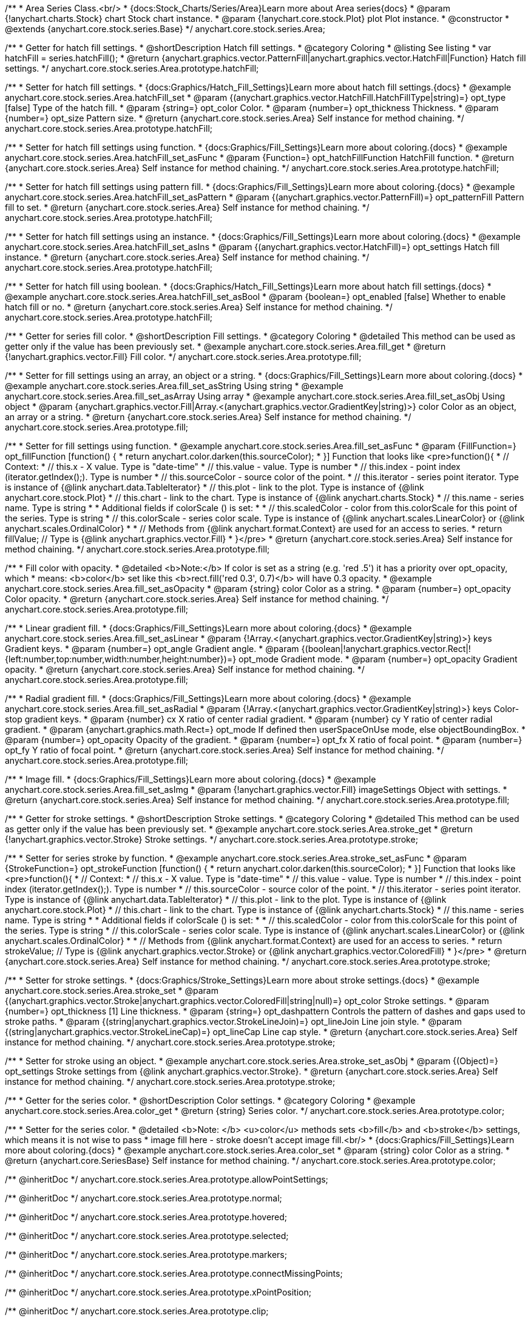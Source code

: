 /**
 * Area Series Class.<br/>
 * {docs:Stock_Charts/Series/Area}Learn more about Area series{docs}
 * @param {!anychart.charts.Stock} chart Stock chart instance.
 * @param {!anychart.core.stock.Plot} plot Plot instance.
 * @constructor
 * @extends {anychart.core.stock.series.Base}
 */
anychart.core.stock.series.Area;


//----------------------------------------------------------------------------------------------------------------------
//
//  anychart.core.stock.series.Area.prototype.hatchFill
//
//----------------------------------------------------------------------------------------------------------------------

/**
 * Getter for hatch fill settings.
 * @shortDescription Hatch fill settings.
 * @category Coloring
 * @listing See listing
 * var hatchFill = series.hatchFill();
 * @return {anychart.graphics.vector.PatternFill|anychart.graphics.vector.HatchFill|Function} Hatch fill settings.
 */
anychart.core.stock.series.Area.prototype.hatchFill;

/**
 * Setter for hatch fill settings.
 * {docs:Graphics/Hatch_Fill_Settings}Learn more about hatch fill settings.{docs}
 * @example anychart.core.stock.series.Area.hatchFill_set
 * @param {(anychart.graphics.vector.HatchFill.HatchFillType|string)=} opt_type [false] Type of the hatch fill.
 * @param {string=} opt_color Color.
 * @param {number=} opt_thickness Thickness.
 * @param {number=} opt_size Pattern size.
 * @return {anychart.core.stock.series.Area} Self instance for method chaining.
 */
anychart.core.stock.series.Area.prototype.hatchFill;

/**
 * Setter for hatch fill settings using function.
 * {docs:Graphics/Fill_Settings}Learn more about coloring.{docs}
 * @example anychart.core.stock.series.Area.hatchFill_set_asFunc
 * @param {Function=} opt_hatchFillFunction HatchFill function.
 * @return {anychart.core.stock.series.Area} Self instance for method chaining.
 */
anychart.core.stock.series.Area.prototype.hatchFill;

/**
 * Setter for hatch fill settings using pattern fill.
 * {docs:Graphics/Fill_Settings}Learn more about coloring.{docs}
 * @example anychart.core.stock.series.Area.hatchFill_set_asPattern
 * @param {(anychart.graphics.vector.PatternFill)=} opt_patternFill Pattern fill to set.
 * @return {anychart.core.stock.series.Area} Self instance for method chaining.
 */
anychart.core.stock.series.Area.prototype.hatchFill;

/**
 * Setter for hatch fill settings using an instance.
 * {docs:Graphics/Fill_Settings}Learn more about coloring.{docs}
 * @example anychart.core.stock.series.Area.hatchFill_set_asIns
 * @param {(anychart.graphics.vector.HatchFill)=} opt_settings Hatch fill instance.
 * @return {anychart.core.stock.series.Area} Self instance for method chaining.
 */
anychart.core.stock.series.Area.prototype.hatchFill;

/**
 * Setter for hatch fill using boolean.
 * {docs:Graphics/Hatch_Fill_Settings}Learn more about hatch fill settings.{docs}
 * @example anychart.core.stock.series.Area.hatchFill_set_asBool
 * @param {boolean=} opt_enabled [false] Whether to enable hatch fill or no.
 * @return {anychart.core.stock.series.Area} Self instance for method chaining.
 */
anychart.core.stock.series.Area.prototype.hatchFill;


//----------------------------------------------------------------------------------------------------------------------
//
//  anychart.core.stock.series.Area.prototype.fill
//
//----------------------------------------------------------------------------------------------------------------------

/**
 * Getter for series fill color.
 * @shortDescription Fill settings.
 * @category Coloring
 * @detailed This method can be used as getter only if the value has been previously set.
 * @example anychart.core.stock.series.Area.fill_get
 * @return {!anychart.graphics.vector.Fill} Fill color.
 */
anychart.core.stock.series.Area.prototype.fill;

/**
 * Setter for fill settings using an array, an object or a string.
 * {docs:Graphics/Fill_Settings}Learn more about coloring.{docs}
 * @example anychart.core.stock.series.Area.fill_set_asString Using string
 * @example anychart.core.stock.series.Area.fill_set_asArray Using array
 * @example anychart.core.stock.series.Area.fill_set_asObj Using object
 * @param {anychart.graphics.vector.Fill|Array.<(anychart.graphics.vector.GradientKey|string)>} color Color as an object, an array or a string.
 * @return {anychart.core.stock.series.Area} Self instance for method chaining.
 */
anychart.core.stock.series.Area.prototype.fill;

/**
 * Setter for fill settings using function.
 * @example anychart.core.stock.series.Area.fill_set_asFunc
 * @param {FillFunction=} opt_fillFunction [function() {
 *  return anychart.color.darken(this.sourceColor);
 * }] Function that looks like <pre>function(){
 *      // Context:
 *      // this.x - X value. Type is "date-time"
 *      // this.value - value. Type is number
 *      // this.index - point index (iterator.getIndex();). Type is number
 *      // this.sourceColor - source color of the point.
 *      // this.iterator - series point iterator. Type is instance of {@link anychart.data.TableIterator}
 *      // this.plot - link to the plot. Type is instance of {@link anychart.core.stock.Plot}
 *      // this.chart - link to the chart. Type is instance of {@link anychart.charts.Stock}
 *      // this.name - series name. Type is string
 *
 *      Additional fields if colorScale () is set:
 *
 *      // this.scaledColor - color from this.colorScale for this point of the series. Type is string
 *      // this.colorScale - series color scale. Type is instance of {@link anychart.scales.LinearColor} or {@link anychart.scales.OrdinalColor}
 *
 *      // Methods from {@link anychart.format.Context} are used for an access to series.
 *    return fillValue; // Type is {@link anychart.graphics.vector.Fill}
 * }</pre>
 * @return {anychart.core.stock.series.Area} Self instance for method chaining.
 */
anychart.core.stock.series.Area.prototype.fill;

/**
 * Fill color with opacity.
 * @detailed <b>Note:</b> If color is set as a string (e.g. 'red .5') it has a priority over opt_opacity, which
 * means: <b>color</b> set like this <b>rect.fill('red 0.3', 0.7)</b> will have 0.3 opacity.
 * @example anychart.core.stock.series.Area.fill_set_asOpacity
 * @param {string} color Color as a string.
 * @param {number=} opt_opacity Color opacity.
 * @return {anychart.core.stock.series.Area} Self instance for method chaining.
 */
anychart.core.stock.series.Area.prototype.fill;

/**
 * Linear gradient fill.
 * {docs:Graphics/Fill_Settings}Learn more about coloring.{docs}
 * @example anychart.core.stock.series.Area.fill_set_asLinear
 * @param {!Array.<(anychart.graphics.vector.GradientKey|string)>} keys Gradient keys.
 * @param {number=} opt_angle Gradient angle.
 * @param {(boolean|!anychart.graphics.vector.Rect|!{left:number,top:number,width:number,height:number})=} opt_mode Gradient mode.
 * @param {number=} opt_opacity Gradient opacity.
 * @return {anychart.core.stock.series.Area} Self instance for method chaining.
 */
anychart.core.stock.series.Area.prototype.fill;

/**
 * Radial gradient fill.
 * {docs:Graphics/Fill_Settings}Learn more about coloring.{docs}
 * @example anychart.core.stock.series.Area.fill_set_asRadial
 * @param {!Array.<(anychart.graphics.vector.GradientKey|string)>} keys Color-stop gradient keys.
 * @param {number} cx X ratio of center radial gradient.
 * @param {number} cy Y ratio of center radial gradient.
 * @param {anychart.graphics.math.Rect=} opt_mode If defined then userSpaceOnUse mode, else objectBoundingBox.
 * @param {number=} opt_opacity Opacity of the gradient.
 * @param {number=} opt_fx X ratio of focal point.
 * @param {number=} opt_fy Y ratio of focal point.
 * @return {anychart.core.stock.series.Area} Self instance for method chaining.
 */
anychart.core.stock.series.Area.prototype.fill;

/**
 * Image fill.
 * {docs:Graphics/Fill_Settings}Learn more about coloring.{docs}
 * @example anychart.core.stock.series.Area.fill_set_asImg
 * @param {!anychart.graphics.vector.Fill} imageSettings Object with settings.
 * @return {anychart.core.stock.series.Area} Self instance for method chaining.
 */
anychart.core.stock.series.Area.prototype.fill;

//----------------------------------------------------------------------------------------------------------------------
//
//  anychart.core.stock.series.Area.prototype.stroke
//
//----------------------------------------------------------------------------------------------------------------------

/**
 * Getter for stroke settings.
 * @shortDescription Stroke settings.
 * @category Coloring
 * @detailed This method can be used as getter only if the value has been previously set.
 * @example anychart.core.stock.series.Area.stroke_get
 * @return {!anychart.graphics.vector.Stroke} Stroke settings.
 */
anychart.core.stock.series.Area.prototype.stroke;

/**
 * Setter for series stroke by function.
 * @example anychart.core.stock.series.Area.stroke_set_asFunc
 * @param {StrokeFunction=} opt_strokeFunction [function() {
 *  return anychart.color.darken(this.sourceColor);
 * }] Function that looks like <pre>function(){
 *      // Context:
 *      // this.x - X value. Type is "date-time"
 *      // this.value - value. Type is number
 *      // this.index - point index (iterator.getIndex();). Type is number
 *      // this.sourceColor - source color of the point.
 *      // this.iterator - series point iterator. Type is instance of {@link anychart.data.TableIterator}
 *      // this.plot - link to the plot. Type is instance of {@link anychart.core.stock.Plot}
 *      // this.chart - link to the chart. Type is instance of {@link anychart.charts.Stock}
 *      // this.name - series name. Type is string
 *
 *      Additional fields if colorScale () is set:
 *
 *      // this.scaledColor - color from this.colorScale for this point of the series. Type is string
 *      // this.colorScale - series color scale. Type is instance of {@link anychart.scales.LinearColor} or {@link anychart.scales.OrdinalColor}
 *
 *      // Methods from {@link anychart.format.Context} are used for an access to series.
 *    return strokeValue; // Type is {@link anychart.graphics.vector.Stroke} or {@link anychart.graphics.vector.ColoredFill}
 * }</pre>
 * @return {anychart.core.stock.series.Area} Self instance for method chaining.
 */
anychart.core.stock.series.Area.prototype.stroke;

/**
 * Setter for stroke settings.
 * {docs:Graphics/Stroke_Settings}Learn more about stroke settings.{docs}
 * @example anychart.core.stock.series.Area.stroke_set
 * @param {(anychart.graphics.vector.Stroke|anychart.graphics.vector.ColoredFill|string|null)=} opt_color Stroke settings.
 * @param {number=} opt_thickness [1] Line thickness.
 * @param {string=} opt_dashpattern Controls the pattern of dashes and gaps used to stroke paths.
 * @param {(string|anychart.graphics.vector.StrokeLineJoin)=} opt_lineJoin Line join style.
 * @param {(string|anychart.graphics.vector.StrokeLineCap)=} opt_lineCap Line cap style.
 * @return {anychart.core.stock.series.Area} Self instance for method chaining.
 */
anychart.core.stock.series.Area.prototype.stroke;

/**
 * Setter for stroke using an object.
 * @example anychart.core.stock.series.Area.stroke_set_asObj
 * @param {(Object)=} opt_settings Stroke settings from {@link anychart.graphics.vector.Stroke}.
 * @return {anychart.core.stock.series.Area} Self instance for method chaining.
 */
anychart.core.stock.series.Area.prototype.stroke;


//----------------------------------------------------------------------------------------------------------------------
//
//  anychart.core.stock.series.Area.prototype.color
//
//----------------------------------------------------------------------------------------------------------------------

/**
 * Getter for the series color.
 * @shortDescription Color settings.
 * @category Coloring
 * @example anychart.core.stock.series.Area.color_get
 * @return {string} Series color.
 */
anychart.core.stock.series.Area.prototype.color;

/**
 * Setter for the series color.
 * @detailed <b>Note: </b> <u>color</u> methods sets <b>fill</b> and <b>stroke</b> settings, which means it is not wise to pass
 * image fill here - stroke doesn't accept image fill.<br/>
 * {docs:Graphics/Fill_Settings}Learn more about coloring.{docs}
 * @example anychart.core.stock.series.Area.color_set
 * @param {string} color Color as a string.
 * @return {anychart.core.SeriesBase} Self instance for method chaining.
 */
anychart.core.stock.series.Area.prototype.color;


/** @inheritDoc */
anychart.core.stock.series.Area.prototype.allowPointSettings;

/** @inheritDoc */
anychart.core.stock.series.Area.prototype.normal;

/** @inheritDoc */
anychart.core.stock.series.Area.prototype.hovered;

/** @inheritDoc */
anychart.core.stock.series.Area.prototype.selected;

/** @inheritDoc */
anychart.core.stock.series.Area.prototype.markers;

/** @inheritDoc */
anychart.core.stock.series.Area.prototype.connectMissingPoints;

/** @inheritDoc */
anychart.core.stock.series.Area.prototype.xPointPosition;

/** @inheritDoc */
anychart.core.stock.series.Area.prototype.clip;

/** @inheritDoc */
anychart.core.stock.series.Area.prototype.yScale;

/** @inheritDoc */
anychart.core.stock.series.Area.prototype.error;

/** @inheritDoc */
anychart.core.stock.series.Area.prototype.data;

/** @inheritDoc */
anychart.core.stock.series.Area.prototype.meta;

/** @inheritDoc */
anychart.core.stock.series.Area.prototype.name;

/** @inheritDoc */
anychart.core.stock.series.Area.prototype.tooltip;

/** @inheritDoc */
anychart.core.stock.series.Area.prototype.legendItem;

/** @inheritDoc */
anychart.core.stock.series.Area.prototype.hover;

/** @inheritDoc */
anychart.core.stock.series.Area.prototype.unhover;

/** @inheritDoc */
anychart.core.stock.series.Area.prototype.select;

/** @inheritDoc */
anychart.core.stock.series.Area.prototype.unselect;

/** @inheritDoc */
anychart.core.stock.series.Area.prototype.selectionMode;

/** @inheritDoc */
anychart.core.stock.series.Area.prototype.allowPointsSelect;

/** @inheritDoc */
anychart.core.stock.series.Area.prototype.bounds;

/** @inheritDoc */
anychart.core.stock.series.Area.prototype.left;

/** @inheritDoc */
anychart.core.stock.series.Area.prototype.right;

/** @inheritDoc */
anychart.core.stock.series.Area.prototype.top;

/** @inheritDoc */
anychart.core.stock.series.Area.prototype.bottom;

/** @inheritDoc */
anychart.core.stock.series.Area.prototype.width;

/** @inheritDoc */
anychart.core.stock.series.Area.prototype.height;

/** @inheritDoc */
anychart.core.stock.series.Area.prototype.minWidth;

/** @inheritDoc */
anychart.core.stock.series.Area.prototype.minHeight;

/** @inheritDoc */
anychart.core.stock.series.Area.prototype.maxWidth;

/** @inheritDoc */
anychart.core.stock.series.Area.prototype.maxHeight;

/** @inheritDoc */
anychart.core.stock.series.Area.prototype.getPixelBounds;

/** @inheritDoc */
anychart.core.stock.series.Area.prototype.zIndex;

/** @inheritDoc */
anychart.core.stock.series.Area.prototype.enabled;

/** @inheritDoc */
anychart.core.stock.series.Area.prototype.print;

/** @inheritDoc */
anychart.core.stock.series.Area.prototype.listen;

/** @inheritDoc */
anychart.core.stock.series.Area.prototype.listenOnce;

/** @inheritDoc */
anychart.core.stock.series.Area.prototype.unlisten;

/** @inheritDoc */
anychart.core.stock.series.Area.prototype.unlistenByKey;

/** @inheritDoc */
anychart.core.stock.series.Area.prototype.removeAllListeners;

/** @inheritDoc */
anychart.core.stock.series.Area.prototype.id;

/** @inheritDoc */
anychart.core.stock.series.Area.prototype.transformX;

/** @inheritDoc */
anychart.core.stock.series.Area.prototype.transformY;

/** @inheritDoc */
anychart.core.stock.series.Area.prototype.getPixelPointWidth;

/** @inheritDoc */
anychart.core.stock.series.Area.prototype.getPoint;

/** @inheritDoc */
anychart.core.stock.series.Area.prototype.seriesType;

/** @inheritDoc */
anychart.core.stock.series.Area.prototype.rendering;

/** @inheritDoc */
anychart.core.stock.series.Area.prototype.labels;

/** @inheritDoc */
anychart.core.stock.series.Area.prototype.maxLabels;

/** @inheritDoc */
anychart.core.stock.series.Area.prototype.minLabels;

/** @inheritDoc */
anychart.core.stock.series.Area.prototype.colorScale;

/** @inheritDoc */
anychart.core.stock.series.Area.prototype.a11y;

